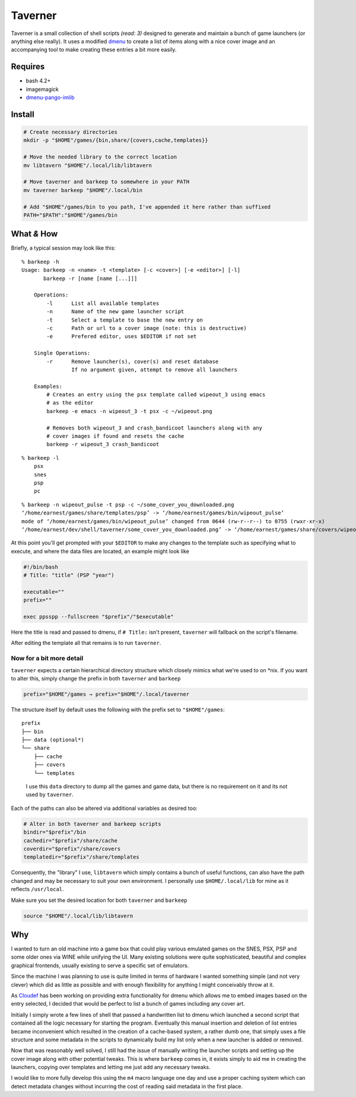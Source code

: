 Taverner
========
.. image:: https://raw.github.com/Earnestly/taverner/master/screenshot.png

Taverner is a small collection of shell scripts *(read: 3)* designed to
generate and maintain a bunch of game launchers (or anything else really).  
It uses a modified dmenu_ to create a list of items along with a nice cover
image and an accompanying tool to make creating these entries a bit more easily.

Requires
--------
* bash 4.2+
* imagemagick
* dmenu-pango-imlib_

Install
-------
.. code-block:: sh

    # Create necessary directories
    mkdir -p "$HOME"/games/{bin,share/{covers,cache,templates}}

    # Move the needed library to the correct location
    mv libtavern "$HOME"/.local/lib/libtavern

    # Move taverner and barkeep to somewhere in your PATH
    mv taverner barkeep "$HOME"/.local/bin

    # Add "$HOME"/games/bin to you path, I've appended it here rather than suffixed
    PATH="$PATH":"$HOME"/games/bin

What *&* How
------------
Briefly, a typical session may look like this::

    % barkeep -h
    Usage: barkeep -n <name> -t <template> [-c <cover>] [-e <editor>] [-l]
           barkeep -r [name [name [...]]]

        Operations:
            -l      List all available templates
            -n      Name of the new game launcher script
            -t      Select a template to base the new entry on
            -c      Path or url to a cover image (note: this is destructive)
            -e      Prefered editor, uses $EDITOR if not set

        Single Operations:
            -r      Remove launcher(s), cover(s) and reset database
                    If no argument given, attempt to remove all launchers

        Examples:
            # Creates an entry using the psx template called wipeout_3 using emacs
            # as the editor
            barkeep -e emacs -n wipeout_3 -t psx -c ~/wipeout.png
            
            # Removes both wipeout_3 and crash_bandicoot launchers along with any
            # cover images if found and resets the cache
            barkeep -r wipeout_3 crash_bandicoot

::

    % barkeep -l
        psx
        snes
        psp
        pc

::

    % barkeep -n wipeout_pulse -t psp -c ~/some_cover_you_downloaded.png
    ‘/home/earnest/games/share/templates/psp’ -> ‘/home/earnest/games/bin/wipeout_pulse’
    mode of ‘/home/earnest/games/bin/wipeout_pulse’ changed from 0644 (rw-r--r--) to 0755 (rwxr-xr-x)
    ‘/home/earnest/dev/shell/taverner/some_cover_you_downloaded.png’ -> ‘/home/earnest/games/share/covers/wipeout_pulse.cover’

At this point you'll get prompted with your ``$EDITOR`` to make any changes to
the template such as specifying what to execute, and where the data files are
located, an example might look like

.. code-block:: sh

    #!/bin/bash
    # Title: "title" (PSP "year")

    executable=""
    prefix=""

    exec ppsspp --fullscreen "$prefix"/"$executable"

Here the title is read and passed to dmenu, if ``# Title:`` isn't present,
``taverner`` will fallback on the script's filename.

After editing the template all that remains is to run ``taverner``.

Now for a bit more detail
~~~~~~~~~~~~~~~~~~~~~~~~~
``taverner`` expects a certain hierarchical directory structure which closely
mimics what we're used to on \*nix.  If you want to alter this, simply change
the prefix in both ``taverner`` and ``barkeep``
    
.. code-block:: sh

    prefix="$HOME"/games → prefix="$HOME"/.local/taverner

The structure itself by default uses the following with the prefix set to
``"$HOME"/games``::

    prefix
    ├── bin
    ├── data (optional*)
    └── share
        ├── cache
        ├── covers
        └── templates

..

    I use this ``data`` directory to dump all the games and game data, but there
    is no requirement on it and its not used by ``taverner``.

Each of the paths can also be altered via additional variables as desired too:

.. code-block:: sh

    # Alter in both taverner and barkeep scripts
    bindir="$prefix"/bin
    cachedir="$prefix"/share/cache
    coverdir="$prefix"/share/covers
    templatedir="$prefix"/share/templates

Consequently, the "library" I use, ``libtavern`` which simply contains a bunch
of useful functions, can also have the path changed and may be necessary to
suit your own environment.  I personally use ``$HOME/.local/lib`` for mine as it
reflects ``/usr/local``.

Make sure you set the desired location for both ``taverner`` and ``barkeep``

.. code-block:: sh

    source "$HOME"/.local/lib/libtavern

Why
---
I wanted to turn an old machine into a game box that could play various emulated
games on the SNES, PSX, PSP and some older ones via WINE while unifying the UI.
Many existing solutions were quite sophisticated, beautiful and complex
graphical frontends, usually existing to serve a specific set of emulators.

Since the machine I was planning to use is quite limited in terms of hardware I
wanted something simple (and not very clever) which did as little as possible
and with enough flexibility for anything I might conceivably throw at it.

As Cloudef_ has been working on providing extra functionality for dmenu which
allows me to embed images based on the entry selected, I decided that would be
perfect to list a bunch of games including any cover art.

Initially I simply wrote a few lines of shell that passed a handwritten list to
dmenu which launched a second script that contained all the logic necessary for
starting the program.  Eventually this manual insertion and deletion of list
entries became inconvenient which resulted in the creation of a cache-based
system, a rather dumb one, that simply uses a file structure and some metadata
in the scripts to dynamically build my list only when a new launcher is added
or removed.

Now that was reasonably well solved, I still had the issue of manually writing
the launcher scripts and setting up the cover image along with other potential
tweaks.  This is where ``barkeep`` comes in, it exists simply to aid me in
creating the launchers, copying over templates and letting me just add any
necessary tweaks.

I would like to more fully develop this using the ``m4`` macro language one day
and use a proper caching system which can detect metadata changes without
incurring the cost of reading said metadata in the first place.

.. _dmenu: https://github.com/Cloudef/dmenu-pango-imlib
.. _dmenu-pango-imlib: https://github.com/Earnestly/pkgbuilds/blob/master/dmenu-pango-imlib-git/PKGBUILD
.. _Cloudef: https://github.com/Cloudef
